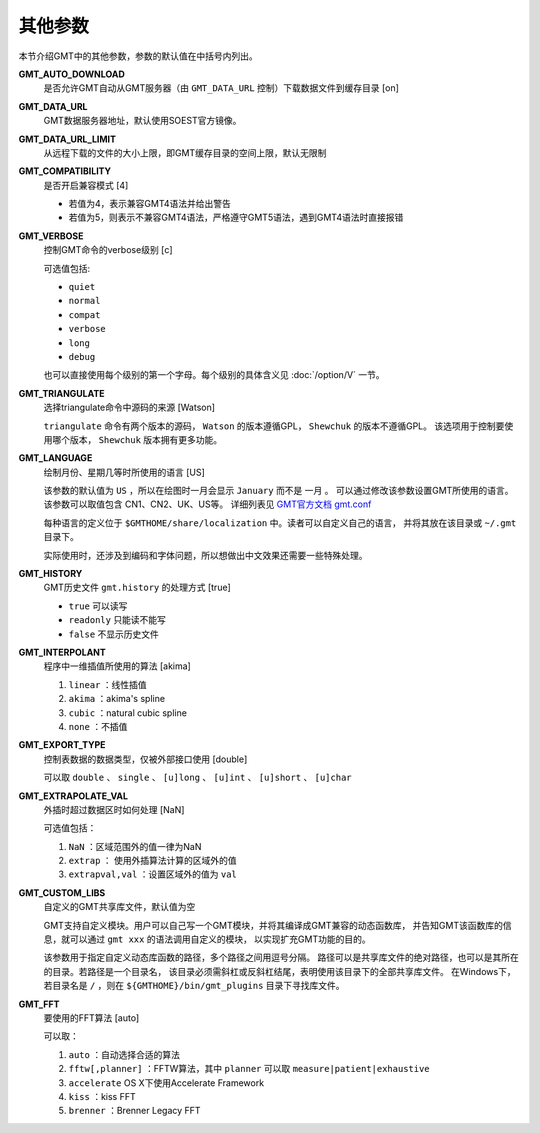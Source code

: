 其他参数
========

本节介绍GMT中的其他参数，参数的默认值在中括号内列出。

.. _GMT_AUTO_DOWNLOAD:

**GMT_AUTO_DOWNLOAD**
    是否允许GMT自动从GMT服务器（由 ``GMT_DATA_URL`` 控制）下载数据文件到缓存目录 [on]

.. _GMT_DATA_URL:

**GMT_DATA_URL**
    GMT数据服务器地址，默认使用SOEST官方镜像。

.. _GMT_DATA_URL_LIMIT:

**GMT_DATA_URL_LIMIT**
    从远程下载的文件的大小上限，即GMT缓存目录的空间上限，默认无限制


.. _GMT_COMPATIBILITY:

**GMT_COMPATIBILITY**
    是否开启兼容模式 [4]

    - 若值为4，表示兼容GMT4语法并给出警告
    - 若值为5，则表示不兼容GMT4语法，严格遵守GMT5语法，遇到GMT4语法时直接报错

.. _GMT_VERBOSE:

**GMT_VERBOSE**
    控制GMT命令的verbose级别 [c]

    可选值包括:

    - ``quiet``
    - ``normal``
    - ``compat``
    - ``verbose``
    - ``long``
    - ``debug``

    也可以直接使用每个级别的第一个字母。每个级别的具体含义见 :doc:`/option/V` 一节。

.. _GMT_TRIANGULATE:

**GMT_TRIANGULATE**
    选择triangulate命令中源码的来源 [Watson]

    ``triangulate`` 命令有两个版本的源码， 
    ``Watson`` 的版本遵循GPL， ``Shewchuk`` 的版本不遵循GPL。
    该选项用于控制要使用哪个版本， ``Shewchuk`` 版本拥有更多功能。

.. _GMT_LANGUAGE:

**GMT_LANGUAGE**
    绘制月份、星期几等时所使用的语言 [US]

    该参数的默认值为 ``US`` ，所以在绘图时一月会显示 ``January`` 而不是 ``一月`` 。
    可以通过修改该参数设置GMT所使用的语言。该参数可以取值包含 CN1、CN2、UK、US等。
    详细列表见 `GMT官方文档 gmt.conf <http://gmt.soest.hawaii.edu/doc/latest/gmt.conf.html>`_

    每种语言的定义位于 ``$GMTHOME/share/localization`` 中。读者可以自定义自己的语言，
    并将其放在该目录或 ``~/.gmt`` 目录下。

    实际使用时，还涉及到编码和字体问题，所以想做出中文效果还需要一些特殊处理。

.. _GMT_HISTORY:

**GMT_HISTORY**
    GMT历史文件 ``gmt.history`` 的处理方式 [true]

    - ``true`` 可以读写
    - ``readonly`` 只能读不能写
    - ``false`` 不显示历史文件

.. _GMT_INTERPOLANT:

**GMT_INTERPOLANT**
    程序中一维插值所使用的算法 [akima]

    #. ``linear`` ：线性插值
    #. ``akima`` ：akima's spline
    #. ``cubic`` ：natural cubic spline
    #. ``none`` ：不插值

.. _GMT_EXPORT_TYPE:

**GMT_EXPORT_TYPE**
    控制表数据的数据类型，仅被外部接口使用 [double]

    可以取 ``double`` 、 ``single`` 、 ``[u]long`` 、 ``[u]int`` 、 ``[u]short`` 、 ``[u]char``

.. _GMT_EXTRAPOLATE_VAL:

**GMT_EXTRAPOLATE_VAL**
    外插时超过数据区时如何处理 [NaN]

    可选值包括：

    #. ``NaN`` ：区域范围外的值一律为NaN
    #. ``extrap`` ： 使用外插算法计算的区域外的值
    #. ``extrapval,val`` ：设置区域外的值为 ``val``

.. _GMT_CUSTOM_LIBS:

**GMT_CUSTOM_LIBS**
    自定义的GMT共享库文件，默认值为空

    GMT支持自定义模块。用户可以自己写一个GMT模块，并将其编译成GMT兼容的动态函数库，
    并告知GMT该函数库的信息，就可以通过 ``gmt xxx`` 的语法调用自定义的模块，
    以实现扩充GMT功能的目的。

    该参数用于指定自定义动态库函数的路径，多个路径之间用逗号分隔。
    路径可以是共享库文件的绝对路径，也可以是其所在的目录。若路径是一个目录名，
    该目录必须需斜杠或反斜杠结尾，表明使用该目录下的全部共享库文件。
    在Windows下，若目录名是 ``/`` ，则在 ``${GMTHOME}/bin/gmt_plugins`` 目录下寻找库文件。

.. _GMT_FFT:

**GMT_FFT**
    要使用的FFT算法 [auto]

    可以取：

    #. ``auto`` ：自动选择合适的算法
    #. ``fftw[,planner]`` ：FFTW算法，其中 ``planner`` 可以取 ``measure|patient|exhaustive``
    #. ``accelerate`` OS X下使用Accelerate Framework
    #. ``kiss`` ：kiss FFT
    #. ``brenner`` ：Brenner Legacy FFT
